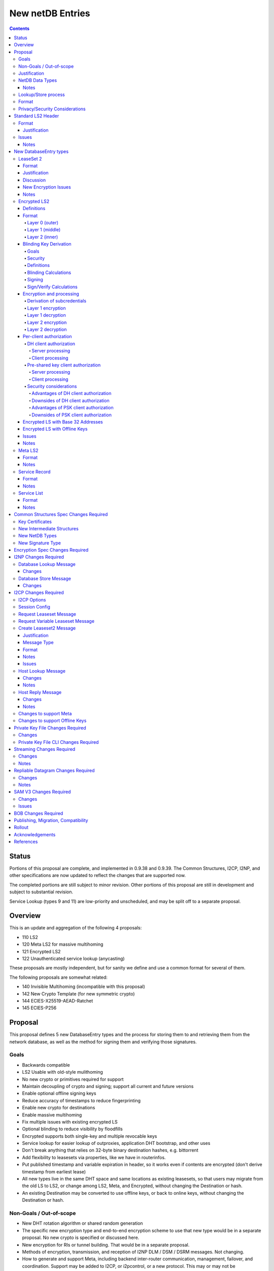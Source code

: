 =================
New netDB Entries
=================
.. meta::
    :author: zzz, str4d, orignal
    :created: 2016-01-16
    :thread: http://zzz.i2p/topics/2051
    :lastupdated: 2019-03-12
    :status: Open
    :supercedes: 110, 120, 121, 122

.. contents::


Status
======

Portions of this proposal are complete, and implemented in 0.9.38 and 0.9.39.
The Common Structures, I2CP, I2NP, and other specifications
are now updated to reflect the changes that are supported now.

The completed portions are still subject to minor revision.
Other portions of this proposal are still in development
and subject to substantial revision.

Service Lookup (types 9 and 11) are low-priority and
unscheduled, and may be split off to a separate proposal.


Overview
========

This is an update and aggregation of the following 4 proposals:

- 110 LS2
- 120 Meta LS2 for massive multihoming
- 121 Encrypted LS2
- 122 Unauthenticated service lookup (anycasting)

These proposals are mostly independent, but for sanity we define and use a
common format for several of them.

The following proposals are somewhat related:

- 140 Invisible Multihoming (incompatible with this proposal)
- 142 New Crypto Template (for new symmetric crypto)
- 144 ECIES-X25519-AEAD-Ratchet
- 145 ECIES-P256


Proposal
========

This proposal defines 5 new DatabaseEntry types and the process for
storing them to and retrieving them from the network database,
as well as the method for signing them and verifying those signatures.

Goals
-----

- Backwards compatible
- LS2 Usable with old-style mulithoming
- No new crypto or primitives required for support
- Maintain decoupling of crypto and signing; support all current and future versions
- Enable optional offline signing keys
- Reduce accuracy of timestamps to reduce fingerprinting
- Enable new crypto for destinations
- Enable massive multihoming
- Fix multiple issues with existing encrypted LS
- Optional blinding to reduce visibility by floodfills
- Encrypted supports both single-key and multiple revocable keys
- Service lookup for easier lookup of outproxies, application DHT bootstrap,
  and other uses
- Don't break anything that relies on 32-byte binary destination hashes, e.g. bittorrent
- Add flexibility to leasesets via properties, like we have in routerinfos.
- Put published timestamp and variable expiration in header, so it works even
  if contents are encrypted (don't derive timestamp from earliest lease)
- All new types live in the same DHT space and same locations as existing leasesets,
  so that users may migrate from the old LS to LS2,
  or change among LS2, Meta, and Encrypted,
  without changing the Destination or hash.
- An existing Destination may be converted to use offline keys,
  or back to online keys, without changing the Destination or hash.


Non-Goals / Out-of-scope
------------------------

- New DHT rotation algorithm or shared random generation
- The specific new encryption type and end-to-end encryption scheme
  to use that new type would be in a separate proposal.
  No new crypto is specified or discussed here.
- New encryption for RIs or tunnel building.
  That would be in a separate proposal.
- Methods of encryption, transmission, and reception of I2NP DLM / DSM / DSRM messages.
  Not changing.
- How to generate and support Meta, including backend inter-router communication, management, failover, and coordination.
  Support may be added to I2CP, or i2pcontrol, or a new protocol.
  This may or may not be standardized.
- How to actually implement and manage longer-expiring tunnels, or cancel existing tunnels.
  That's extremely difficult, and without it, you can't have a reasonable graceful shutdown.
- Threat model changes
- Offline storage format, or methods to store/retrieve/share the data.
- Implementation details are not discussed here and are left to each project.



Justification
-------------

LS2 adds fields for changing encryption type and for future protocol changes.

Encrypted LS2 fixes several security issues with the existing encrypted LS by
using asymmetric encryption of the entire set of leases.

Meta LS2 provides flexible, efficient, effective, and large-scale multihoming.

Service Record and Service List provide anycast services such as naming lookup
and DHT bootstrapping.


NetDB Data Types
----------------

The type numbers are used in the I2NP Database Lookup/Store Messages.

The end-to-end column refers to whether queries/responses are sent to a Destination in a Garlic Message.


Existing types:

==================================  ============= ============
            NetDB Data               Lookup Type   Store Type 
==================================  ============= ============
any                                       0           any     
LS                                        1            1      
RI                                        2            0      
exploratory                               3           DSRM    
==================================  ============= ============

New types:

==================================  ============= ============ ================== ==================
            NetDB Data               Lookup Type   Store Type   Std. LS2 Header?   Sent end-to-end?
==================================  ============= ============ ================== ==================
LS2                                       1            3             yes                 yes
Encrypted LS2                             1            5             no                  no
Meta LS2                                  1            7             yes                 no
Service Record                           n/a           9             yes                 no
Service List                              4           11             no                  no
==================================  ============= ============ ================== ==================



Notes
`````
- Lookup types are currently bits 3-2 in the Database Lookup Message.
  Any additional types would require use of bit 4.

- All store types are odd since upper bits in the Database Store Message
  type field are ignored by old routers.
  We would rather have the parse fail as an LS than as a compressed RI.

- Should type be explicit or implicit or neither in the data covered by the signature?



Lookup/Store process
--------------------

Types 3, 5, and 7 may be returned in response to a standard leaseset lookup (type 1).
Type 9 is never returned in response to a lookup.
Types 11 is returned in response to a new service lookup type (type 11).

Only type 3 may be sent in a client-to-client Garlic message.



Format
------

Types 3, 7, and 9 all have a common format::

  Standard LS2 Header
  - as defined below

  Type-Specific Part
  - as defined below in each part

  Standard LS2 Signature:
  - Length as implied by sig type of signing key

Type 5 (Encrypted) does not start with a Destination and has a
different format. See below.

Type 11 (Service List) is an aggregation of several Service Records and has a
different format. See below.


Privacy/Security Considerations
-------------------------------

TBD



Standard LS2 Header
===================

Types 3, 7, and 9 use the standard LS2 header, specified below:


Format
------
::

  Standard LS2 Header:
  - Type (1 byte)
    Not actually in header, but part of data covered by signature.
    Take from field in Database Store Message.
  - Destination (387+ bytes)
  - Published timestamp (4 bytes, big endian, seconds since epoch, rolls over in 2106)
  - Expires (2 bytes, big endian) (offset from published timestamp in seconds, 18.2 hours max)
  - Flags (2 bytes)
    Bit order: 15 14 ... 3 2 1 0
    Bit 0: If 0, no offline keys; if 1, offline keys
    Bit 1: If 0, a standard published leaseset.
           If 1, an unpublished leaseset. Should not be flooded, published, or
           sent in response to a query. If this leaseset expires, do not query the
           netdb for a new one.
    Bits 2-15: set to 0 for compatibility with future uses
  - If flag indicates offline keys, the offline signature section:
    Expires timestamp (4 bytes, big endian, seconds since epoch, rolls over in 2106)
    Transient sig type (2 bytes, big endian)
    Transient signing public key (length as implied by sig type)
    Signature of expires timestamp, transient sig type, and public key, by the destination public key,
    length as implied by destination public key sig type.
    This section can, and should, be generated offline.


Justification
`````````````

- Unpublished/published: For use when sending a database store end-to-end,
  the sending router may wish to indicate that this leaseset should not be
  sent to others. We currently use heuristics to maintain this state.

- Published: Replaces the complex logic required to determine the 'version' of the
  leaseset. Currently, the version is the expiration of the last-expiring lease,
  and a publishing router must increment that expiration by at least 1ms when
  publishing a leaseset that only removes an older lease.

- Expires: Allows for an expiration of a netdb entry to be earlier than that of
  its last-expiring leaseset. May not be useful for LS2, where leasesets
  are expected to remain with a 11-minute maximum expiration, but
  for other new types, it is necessary (see Meta LS and Service Record below).

- Offline keys are optional, to reduce initial/required implementation complexity.


Issues
------

- Could reduce timestamp accuracy even more (10 minutes?) but would have to add
  version number. This could break multihoming, unless we have order preserving encryption?
  Probably can't do without timestamps at all.

- Alternative: 3 byte timestamp (epoch / 10 minutes), 1-byte version, 2-byte expires

- Is type explicit or implicit in data / signature? "Domain" constants for signature?


Notes
`````

- Routers should not publish a LS more than once a second.
  If they do, they must artificially increment the published timestamp by 1
  over the previously published LS.

- Router implementations could cache the transient keys and signature to
  avoid verification every time. In particular, floodfills, and routers at
  both ends of long-lived connections, could benefit from this.

- Offline keys and signature are only appropriate for long-lived destinations,
  i.e. servers, not clients.



New DatabaseEntry types
=======================


LeaseSet 2
----------

Changes from existing LeaseSet:

- Add published timestamp, expires timestamp, flags, and properties
- Add encryption type
- Remove revocation key

Lookup with
    Standard LS flag (1)
Store with
    Standard LS2 type (3)
Store at
    Hash of destination
    This hash is then used to generate the daily "routing key", as in LS1
Typical expiration
    10 minutes, as in a regular LS.
Published by
    Destination

Format
``````
::

  Standard LS2 Header as specified above

  Standard LS2 Type-Specific Part
  - Properties (Mapping as specified in common structures spec, 2 zero bytes if none)
  - Number of key sections to follow (1 byte, max TBD)
  - Key sections:
    - Encryption type (2 bytes, big endian)
    - Encryption key length (2 bytes, big endian)
      This is explicit, so floodfills can parse LS2 with unknown encryption types.
    - Encryption key (number of bytes specified)
  - Number of lease2s (1 byte)
  - Lease2s (40 bytes each)
    These are leases, but with a 4-byte instead of an 8-byte expiration,
    seconds since the epoch (rolls over in 2106)

  Standard LS2 Signature:
  - Signature
    If flag indicates offline keys, this is signed by the transient pubkey, otherwise, by the destination pubkey
    Length as implied by sig type of signing key
    The signature is of everything above.




Justification
`````````````

- Properties: Future expansion and flexibility.
  Placed first in case necessary for parsing of the remaining data.

- Multiple encryption type/public key pairs are
  to ease transition to new encryption types. The other way to do it
  is to publish multiple leasesets, possibly using the same tunnels,
  as we do now for DSA and EdDSA destinations.
  Identification of the incoming encryption type on a tunnel
  may be done with the existing session tag mechanism,
  and/or trial decryption using each key. Lengths of the incoming
  messages may also provide a clue.

Discussion
``````````

This proposal continues to use the public key in the leaseset for the
end-to-end encryption key, and leaves the public key field in the
Destination unused, as it is now. The encryption type is not specified
in the Destination key certificate, it will remain 0.

A rejected alternative is to specify the encryption type in the Destination key certificate,
use the public key in the Destination, and not use the public key
in the leaseset. We do not plan to do this.

Benefits of LS2:

- Location of actual public key doesn't change.
- Encryption type, or public key, may change without changing the Destination.
- Removes unused revocation field
- Basic compatibility with other DatabaseEntry types in this proposal
- Allow multiple encryption types

Drawbacks of LS2:

- Location of public key and encryption type differs from RouterInfo
- Maintains unused public key in leaseset
- Requires implementation across the network; in the alternative, experimental
  encryption types may be used, if allowed by floodfills
  (but see related proposals 136 and 137 about support for experimental sig types).
  The alternative proposal could be easier to implement and test for experimental encryption types.


New Encryption Issues
`````````````````````
Some of this is out-of-scope for this proposal,
but putting notes here for now as we don't have
a separate encryption proposal yet.
See also the ECIES proposals 144 and 145.

- The encryption type represents the combination
  of curve, key length, and end-to-end scheme,
  including KDF and MAC, if any.

- We have included a key length field, so that the LS2 is
  parsable and verifiable by the floodfill even for unknown encryption types.

- The first new encryption type to be proposed will
  probably be ECIES/X25519. How it's used end-to-end
  (either a slightly modified version of ElGamal/AES+SessionTag
  or something completely new, e.g. ChaCha/Poly) will be specified
  in one or more separate proposals.
  See also the ECIES proposals 144 and 145.


Notes
`````
- 8-byte expiration in leases changed to 4 bytes.

- If we ever implement revocation, we can do it with an expires field of zero,
  or zero leases, or both. No need for a separate revocation key.

- Encryption keys are in order of server preference, most-preferred first.
  Default client behavior is to select the first key with
  a supported encryption type. Clients may use other selection algorithms
  based on encryption support, relative performance, and other factors.


Encrypted LS2
-------------

Goals:

- Add blinding
- Allow multiple sig types
- Don't require any new crypto primitives
- Optionally encrypt to each recipient, revokable
- Support encryption of Standard LS2 and Meta LS2 only

Encrypted LS2 is never sent in an end-to-end garlic message.
Use the standard LS2 as above.


Changes from existing encrypted LeaseSet:

- Encrypt the whole thing for security
- Securely encrypt, not with AES only.
- Encrypt to each recipient

Lookup with
    Standard LS flag (1)
Store with
    Encrypted LS2 type (5)
Store at
    Hash of blinded sig type and blinded public key
    Two byte sig type (big endian, e.g. 0x000b) || blinded public key
    This hash is then used to generate the daily "routing key", as in LS1
Typical expiration
    10 minutes, as in a regular LS, or hours, as in a meta LS.
Published by
    Destination


Definitions
```````````
We define the following functions corresponding to the cryptographic building blocks used
for encrypted LS2:

CSRNG(n)
    n-byte output from a cryptographically-secure random number generator.

    In addition to the requirement of CSRNG being cryptographically-secure (and thus
    suitable for generating key material), it MUST be safe
    for some n-byte output to be used for key material when the byte sequences immediately
    preceding and following it are exposed on the network (such as in a salt, or encrypted
    padding). Implementations that rely on a potentially-untrustworthy source should hash
    any output that is to be exposed on the network [PRNG-REFS]_.

H(p, d)
    SHA-256 hash function that takes a personalization string p and data d, and
    produces an output of length 32 bytes.

    Use SHA-256 as follows::

        H(p, d) := SHA-256(p || d)

STREAM
    The ChaCha20 stream cipher as specified in [RFC-7539-S2.4]_, with the initial counter
    set to 1. S_KEY_LEN = 32 and S_IV_LEN = 12.

    ENCRYPT(k, iv, plaintext)
        Encrypts plaintext using the cipher key k, and nonce iv which MUST be unique for
        the key k. Returns a ciphertext that is the same size as the plaintext.

        The entire ciphertext must be indistinguishable from random if the key is secret.

    DECRYPT(k, iv, ciphertext)
        Decrypts ciphertext using the cipher key k, and nonce iv. Returns the plaintext.


SIG
    The RedDSA signature scheme (corresponding to SigType 11) with key blinding.
    It has the following functions:

    DERIVE_PUBLIC(privkey)
        Returns the public key corresponding to the given private key.

    SIGN(privkey, m)
        Returns a signature by the private key privkey over the given message m.

    VERIFY(pubkey, m, sig)
        Verifies the signature sig against the public key pubkey and message m. Returns
        true if the signature is valid, false otherwise.

    It must also support the following key blinding operations:

    GENERATE_ALPHA(data, secret)
        Generate alpha for those who know the data and an optional secret.
        The result must be identically distributed as the private keys.

    BLIND_PRIVKEY(privkey, alpha)
        Blinds a private key, using a secret alpha.

    BLIND_PUBKEY(pubkey, alpha)
        Blinds a public key, using a secret alpha.
        For a given keypair (privkey, pubkey) the following relationship holds::

            BLIND_PUBKEY(pubkey, alpha) ==
            DERIVE_PUBLIC(BLIND_PRIVKEY(privkey, alpha))

DH
    X25519 public key agreement system. Private keys of 32 bytes, public keys of 32
    bytes, produces outputs of 32 bytes. It has the following
    functions:

    GENERATE_PRIVATE()
        Generates a new private key.

    DERIVE_PUBLIC(privkey)
        Returns the public key corresponding to the given private key.

    DH(privkey, pubkey)
        Generates a shared secret from the given private and public keys.

HKDF(salt, ikm, info, n)
    A cryptographic key derivation function which takes some input key material ikm (which
    should have good entropy but is not required to be a uniformly random string), a salt
    of length 32 bytes, and a context-specific 'info' value, and produces an output
    of n bytes suitable for use as key material.

    Use HKDF as specified in [RFC-5869]_, using the HMAC hash function SHA-256
    as specified in [RFC-2104]_. This means that SALT_LEN is 32 bytes max.


Format
``````
The encrypted LS2 format consists of three nested layers:

- An outer layer containing the necessary plaintext information for storage and retrieval.
- A middle layer that handles client authentication.
- An inner layer that contains the actual LS2 data.

The overall format looks like::

    Layer 0 data + Enc(layer 1 data + Enc(layer 2 data)) + Signature

Note that encrypted LS2 is blinded. The Destination is not in the header.
DHT storage location is SHA-256(sig type || blinded public key), and rotated daily.

Does NOT use the standard LS2 header specified above.

Layer 0 (outer)
~~~~~~~~~~~~~~~
Type
    1 byte

    Not actually in header, but part of data covered by signature.
    Take from field in Database Store Message.

Blinded Public Key Sig Type
    2 bytes, big endian
    This will always be type 11, identifying a Red25519 blinded key.

Blinded Public Key
    Length as implied by sig type

Published timestamp
    4 bytes, big endian

    Seconds since epoch, rolls over in 2106

Expires
    2 bytes, big endian

    Offset from published timestamp in seconds, 18.2 hours max

Flags
    2 bytes

    Bit order: 15 14 ... 3 2 1 0

    Bit 0: If 0, no offline keys; if 1, offline keys

    Other bits: set to 0 for compatibility with future uses

Transient key data
    Present if flag indicates offline keys

    Expires timestamp
        4 bytes, big endian

        Seconds since epoch, rolls over in 2106

    Transient sig type
        2 bytes, big endian

    Transient signing public key
        Length as implied by sig type

    Signature
        Length as implied by blinded public key sig type

        Over expires timestamp, transient sig type, and transient public key.

        Verified with the blinded public key.

lenOuterCiphertext
    2 bytes, big endian

outerCiphertext
    lenOuterCiphertext bytes

    Encrypted layer 1 data. See below for key derivation and encryption algorithms.

Signature
    Length as implied by sig type of the signing key used

    The signature is of everything above.

    If the flag indicates offline keys, the signature is verified with the transient
    public key. Otherwise, the signature is verified with the blinded public key.


Layer 1 (middle)
~~~~~~~~~~~~~~~~
Flags
    1 byte
    
    Bit order: 76543210

    Bit 0: 0 for everybody, 1 for per-client, auth section to follow

    Bits 3-1: Authentication scheme, only if bit 1 is set to 1 for per-client, otherwise 0
              0: DH client authentication (or no per-client authentication)
              1: PSK client authentication

    Bits 7-4: Unused, set to 0 for future compatibility

DH client auth data
    Present if flag bit 0 is set to 1 and flag bits 3-1 are set to 0.

    ephemeralPublicKey
        32 bytes

    clients
        2 bytes, big endian

        Number of authClient entries to follow, 40 bytes each

    authClient
        Authorization data for a single client.
        See below for the per-client authorization algorithm.

        clientID_i
            8 bytes

        clientCookie_i
            32 bytes

PSK client auth data
    Present if flag bit 0 is set to 1 and flag bits 3-1 are set to 0.

    authSalt
        32 bytes

    clients
        2 bytes, big endian

        Number of authClient entries to follow, 40 bytes each

    authClient
        Authorization data for a single client.
        See below for the per-client authorization algorithm.

        clientID_i
            8 bytes

        clientCookie_i
            32 bytes


innerCiphertext
    Length implied by lenOuterCiphertext (whatever data remains)

    Encrypted layer 2 data. See below for key derivation and encryption algorithms.


Layer 2 (inner)
~~~~~~~~~~~~~~~
Type
    1 byte

    Either 3 (LS2) or 7 (Meta LS2)

Data
    LeaseSet2 data for the given type.

    Includes the header and signature.


Blinding Key Derivation
```````````````````````

We use the following scheme for key blinding,
based on Ed25519 and ZCash RedDSA [ZCASH]_.
The Re25519 signatures are over the Ed25519 curve, using SHA-512 for the hash.

We do not use Tor's rend-spec-v3.txt appendix A.2 [TOR-REND-SPEC-V3]_,
which has similar design goals, because its blinded public keys
may be off the prime-order subgroup, with unknown security implications.


Goals
~~~~~

- Signing public key in unblinded destination must be
  Ed25519 (sig type 7) or Red25519 (sig type 11);
  no other sig types are supported
- If the signing public key is offline, the transient signing public key must also be Ed25519
- Blinding is computationally simple
- Use existing cryptographic primitives
- Blinded public keys cannot be unblinded
- Blinded public keys must be on the Ed25519 curve and prime-order subgroup
- Must know the destination's signing public key
  (full destination not required) to derive the blinded public key
- Optionally provide for an additional secret required to derive the blinded public key


Security
~~~~~~~~

The security of a blinding scheme requires that the
distribution of alpha is the same as the unblinded private keys.
However, when we blind an Ed25519 private key (sig type 7)
to a Red25519 private key (sig type 11), the distribution is different.
To meet the requirements of zcash section 4.1.6.1 [ZCASH]_,
Red25519 (sig type 11) should be used for the unblinded keys as well, so that
"the combination of a re-randomized public key and signature(s)
under that key do not reveal the key from which it was re-randomized."
We allow type 7 for existing destinations, but recommend
type 11 for new destinations that will be encrypted.



Definitions
~~~~~~~~~~~

B
    The Ed25519 base point (generator) 2^255 - 19 as in [ED25519-REFS]_

l
    The Ed25519 order 2^252 + 27742317777372353535851937790883648493
    as in [ED25519-REFS]_

DERIVE_PUBLIC(a)
    Convert a private key to public, as in Ed25519 (mulitply by G)

alpha
    A 32-byte random number known to those who know the destination.

GENERATE_ALPHA(destination, date, secret)
    Generate alpha for the current date, for those who know the destination and the secret.
    The result must be identically distributed as Ed25519 private keys.

a
    The unblinded 32-byte EdDSA or RedDSA signing private key used to sign the destination

A
    The unblinded 32-byte EdDSA or RedDSA signing public key in the destination,
    = DERIVE_PUBLIC(a), as in Ed25519

a'
    The blinded 32-byte EdDSA signing private key used to sign the encrypted leaseset
    This is a valid EdDSA private key.

A'
    The blinded 32-byte EdDSA signing public key in the Destination,
    may be generated with DERIVE_PUBLIC(a'), or from A and alpha.
    This is a valid EdDSA public key, on the curve and on the prime-order subgroup.

LEOS2IP(x)
    Flip the order of the input bytes to little-endian

H*(x)
    32 bytes = (LEOS2IP(SHA512(x))) mod B, same as in Ed25519 hash-and-reduce


Blinding Calculations
~~~~~~~~~~~~~~~~~~~~~

A new secret alpha and blinded keys must be generated each day (UTC).
The secret alpha and the blinded keys are calculated as follows.

GENERATE_ALPHA(destination, date, secret), for all parties:

.. raw:: html

  {% highlight lang='text' %}
// GENERATE_ALPHA(destination, date, secret)

  // secret is optional, else zero-length
  A = destination's signing public key
  stA = signature type of A, 2 bytes big endian (0x0007 or 0x000b)
  stA' = signature type of blinded public key A', 2 bytes big endian (0x000b)
  keydata = A || stA || stA'
  datestring = 8 bytes ASCII YYYYMMDD from the current date UTC
  secret = UTF-8 encoded string
  seed = HKDF(H("I2PGenerateAlpha", keydata), datestring || secret, "i2pblinding1", 64)
  // treat seed as a 64 byte little-endian value
  alpha = seed mod l
{% endhighlight %}

BLIND_PRIVKEY(), for the owner publishing the leaseset:

.. raw:: html

  {% highlight lang='text' %}
// BLIND_PRIVKEY()

  alpha = GENERATE_ALPHA(destination, date, secret)
  a = destination's signing private key
  // Addition using scalar arithmentic
  blinded signing private key = a' = BLIND_PRIVKEY(a, alpha) = (a + alpha) mod l
  blinded signing public key = A' = DERIVE_PUBLIC(a')
{% endhighlight %}

BLIND_PUBKEY(), for the clients retrieving the leaseset:

.. raw:: html

  {% highlight lang='text' %}
// BLIND_PUBKEY()

  alpha = GENERATE_ALPHA(destination, date, secret)
  A = destination's signing public key
  // Addition using group elements (points on the curve)
  blinded public key = A' = BLIND_PUBKEY(A, alpha) = A + DERIVE_PUBLIC(alpha)
{% endhighlight %}

Both methods of calculating A' yield the same result, as required.



Signing
~~~~~~~

The unblinded leaseset is signed by the unblinded Ed25519 or Red25519 signing private key
and verified with the unblinded Ed25519 or Red25519 signing public key (sig types 7 or 11) as usual.

If the signing public key is offline,
the unblinded leaseset is signed by the unblinded transient Ed25519 or Red25519 signing private key
and verified with the unblinded Ed25519 or Red25519 transient signing public key (sig types 7 or 11) as usual.
See below for additional notes on offline keys for encrytped leasesets.

For signing of the encrypted leaseset, we use Red25519, based on RedDSA [ZCASH]_
to sign and verify with blinded keys.
The Red25519 signatures are over the Ed25519 curve, using SHA-512 for the hash.

Red25519 is identical to standard Ed25519 except as specified below.


Sign/Verify Calculations
~~~~~~~~~~~~~~~~~~~~~~~~

The outer portion of the encrypted leaseset uses Red25519 keys and signatures.

Red25519 is almost identical to Ed25519. There are two differences:

Red25519 private keys are generated from random numbers and then must be reduced mod l, where l is defined above.
Ed25519 private keys are generated from random numbers and then "clamped" using
bitwise masking to bytes 0 and 31. This is not done for Red25519.
The functions GENERATE_ALPHA() and BLIND_PRIVKEY() defined above generate proper
Red25519 private keys using mod l.

In Red25519, the calculation of r for signing uses additional random data,
and uses the public key value rather than the hash of the private key.
Because of the random data, every Red25519 signature is different, even
when signing the same data with the same key.

Signing:

.. raw:: html

  {% highlight lang='text' %}
T = 80 random bytes
  r = H*(T || publickey || message)
  // rest is the same as in Ed25519
{% endhighlight %}

Verification:

.. raw:: html

  {% highlight lang='text' %}
// same as in Ed25519
{% endhighlight %}



Encryption and processing
`````````````````````````
Derivation of subcredentials
~~~~~~~~~~~~~~~~~~~~~~~~~~~~
As part of the blinding process, we need to ensure that an encrypted LS2 can only be
decrypted by someone who knows the corresponding Destination's signing public key.
The full Destination is not required.
To achieve this, we derive a credential from the signing public key:

.. raw:: html

  {% highlight lang='text' %}
A = destination's signing public key
  stA = signature type of A, 2 bytes big endian (0x0007 or 0x000b)
  stA' = signature type of A', 2 bytes big endian (0x000b)
  keydata = A || stA || stA'
  credential = H("credential", keydata)
{% endhighlight %}

The personalization string ensures that the credential does not collide with any hash used
as a DHT lookup key, such as the plain Destination hash.

For a given blinded key, we can then derive a subcredential:

.. raw:: html

  {% highlight lang='text' %}
subcredential = H("subcredential", credential || blindedPublicKey)
{% endhighlight %}

The subcredential is included in the key derivation processes below, which binds those
keys to knowledge of the Destination's signing public key.

Layer 1 encryption
~~~~~~~~~~~~~~~~~~
First, the input to the key derivation process is prepared:

.. raw:: html

  {% highlight lang='text' %}
outerInput = subcredential || publishedTimestamp
{% endhighlight %}

Next, a random salt is generated:

.. raw:: html

  {% highlight lang='text' %}
outerSalt = CSRNG(32)
{% endhighlight %}

Then the key used to encrypt layer 1 is derived:

.. raw:: html

  {% highlight lang='text' %}
keys = HKDF(outerSalt, outerInput, "ELS2_L1K", 44)
  outerKey = keys[0:31]
  outerIV = keys[32:43]
{% endhighlight %}

Finally, the layer 1 plaintext is encrypted and serialized:

.. raw:: html

  {% highlight lang='text' %}
outerCiphertext = outerSalt || ENCRYPT(outerKey, outerIV, outerPlaintext)
{% endhighlight %}

Layer 1 decryption
~~~~~~~~~~~~~~~~~~
The salt is parsed from the layer 1 ciphertext:

.. raw:: html

  {% highlight lang='text' %}
outerSalt = outerCiphertext[0:31]
{% endhighlight %}

Then the key used to encrypt layer 1 is derived:

.. raw:: html

  {% highlight lang='text' %}
outerInput = subcredential || publishedTimestamp
  keys = HKDF(outerSalt, outerInput, "ELS2_L1K", 44)
  outerKey = keys[0:31]
  outerIV = keys[32:43]
{% endhighlight %}

Finally, the layer 1 ciphertext is decrypted:

.. raw:: html

  {% highlight lang='text' %}
outerPlaintext = DECRYPT(outerKey, outerIV, outerCiphertext[32:end])
{% endhighlight %}

Layer 2 encryption
~~~~~~~~~~~~~~~~~~
When client authorization is enabled, ``authCookie`` is calculated as described below.
When client authorization is disabled, ``authCookie`` is the zero-length byte array.

Encryption proceeds in a similar fashion to layer 1:

.. raw:: html

  {% highlight lang='text' %}
innerInput = authCookie || subcredential || publishedTimestamp
  innerSalt = CSRNG(32)
  keys = HKDF(innerSalt, innerInput, "ELS2_L2K", 44)
  innerKey = keys[0:31]
  innerIV = keys[32:43]
  innerCiphertext = innerSalt || ENCRYPT(innerKey, innerIV, innerPlaintext)
{% endhighlight %}

Layer 2 decryption
~~~~~~~~~~~~~~~~~~
When client authorization is enabled, ``authCookie`` is calculated as described below.
When client authorization is disabled, ``authCookie`` is the zero-length byte array.

Decryption proceeds in a similar fashion to layer 1:

.. raw:: html

  {% highlight lang='text' %}
innerInput = authCookie || subcredential || publishedTimestamp
  innerSalt = innerCiphertext[0:31]
  keys = HKDF(innerSalt, innerInput, "ELS2_L2K", 44)
  innerKey = keys[0:31]
  innerIV = keys[32:43]
  innerPlaintext = DECRYPT(innerKey, innerIV, innerCiphertext[32:end])
{% endhighlight %}


Per-client authorization
````````````````````````
When client authorization is enabled for a Destination, the server maintains a list of
clients they are authorizing to decrypt the encrypted LS2 data. The data stored per-client
depends on the authorization mechanism, and includes some form of key material that each
client generates and sends to the server via a secure out-of-band mechanism.

There are two alternatives for implementing per-client authorization:

DH client authorization
~~~~~~~~~~~~~~~~~~~~~~~
Each client generates a DH keypair ``[csk_i, cpk_i]``, and sends the public key ``cpk_i``
to the server.

Server processing
^^^^^^^^^^^^^^^^^
The server generates a new ``authCookie`` and an ephemeral DH keypair:

.. raw:: html

  {% highlight lang='text' %}
authCookie = CSRNG(32)
  esk = GENERATE_PRIVATE()
  epk = DERIVE_PUBLIC(esk)
{% endhighlight %}

Then for each authorized client, the server encrypts ``authCookie`` to its public key:

.. raw:: html

  {% highlight lang='text' %}
sharedSecret = DH(esk, cpk_i)
  authInput = sharedSecret || cpk_i || subcredential || publishedTimestamp
  okm = HKDF(epk, authInput, "ELS2_XCA", 52)
  clientKey_i = okm[0:31]
  clientIV_i = okm[32:43]
  clientID_i = okm[44:51]
  clientCookie_i = ENCRYPT(clientKey_i, clientIV_i, authCookie)
{% endhighlight %}

The server places each ``[clientID_i, clientCookie_i]`` tuple into layer 1 of the
encrypted LS2, along with ``epk``.

Client processing
^^^^^^^^^^^^^^^^^
The client uses its private key to derive its expected client identifier ``clientID_i``,
encryption key ``clientKey_i``, and encryption IV ``clientIV_i``:

.. raw:: html

  {% highlight lang='text' %}
sharedSecret = DH(csk_i, epk)
  authInput = sharedSecret || cpk_i || subcredential || publishedTimestamp
  okm = HKDF(epk, authInput, "ELS2_XCA", 52)
  clientKey_i = okm[0:31]
  clientIV_i = okm[32:43]
  clientID_i = okm[44:51]
{% endhighlight %}

Then the client searches the layer 1 authorization data for an entry that contains
``clientID_i``. If a matching entry exists, the client decrypts it to obtain
``authCookie``:

.. raw:: html

  {% highlight lang='text' %}
authCookie = DECRYPT(clientKey_i, clientIV_i, clientCookie_i)
{% endhighlight %}

Pre-shared key client authorization
~~~~~~~~~~~~~~~~~~~~~~~~~~~~~~~~~~~
Each client generates a secret 32-byte key ``psk_i``, and sends it to the server.

Server processing
^^^^^^^^^^^^^^^^^
The server generates a new ``authCookie`` and salt:

.. raw:: html

  {% highlight lang='text' %}
authCookie = CSRNG(32)
  authSalt = CSRNG(32)
{% endhighlight %}

Then for each authorized client, the server encrypts ``authCookie`` to its pre-shared key:

.. raw:: html

  {% highlight lang='text' %}
authInput = psk_i || subcredential || publishedTimestamp
  okm = HKDF(authSalt, authInput, "ELS2PSKA", 52)
  clientKey_i = okm[0:31]
  clientIV_i = okm[32:43]
  clientID_i = okm[44:51]
  clientCookie_i = ENCRYPT(clientKey_i, clientIV_i, authCookie)
{% endhighlight %}

The server places each ``[clientID_i, clientCookie_i]`` tuple into layer 1 of the
encrypted LS2, along with ``authSalt``.

Client processing
^^^^^^^^^^^^^^^^^
The client uses its pre-shared key to derive its expected client identifier ``clientID_i``,
encryption key ``clientKey_i``, and encryption IV ``clientIV_i``:

.. raw:: html

  {% highlight lang='text' %}
authInput = psk_i || subcredential || publishedTimestamp
  okm = HKDF(authSalt, authInput, "ELS2PSKA", 52)
  clientKey_i = okm[0:31]
  clientIV_i = okm[32:43]
  clientID_i = okm[44:51]
{% endhighlight %}

Then the client searches the layer 1 authorization data for an entry that contains
``clientID_i``. If a matching entry exists, the client decrypts it to obtain
``authCookie``:

.. raw:: html

  {% highlight lang='text' %}
authCookie = DECRYPT(clientKey_i, clientIV_i, clientCookie_i)
{% endhighlight %}

Security considerations
~~~~~~~~~~~~~~~~~~~~~~~
Both of the client authorization mechanisms above provide privacy for client membership.
An entity that only knows the Destination can see how many clients are subscribed at any
time, but cannot track which clients are being added or revoked.

Servers SHOULD randomize the order of clients each time they generate an encrypted LS2, to
prevent clients learning their position in the list and inferring when other clients have
been added or revoked.

A server MAY choose to hide the number of clients that are subscribed by inserting random
entries into the list of authorization data.

Advantages of DH client authorization
^^^^^^^^^^^^^^^^^^^^^^^^^^^^^^^^^^^^^
- Security of the scheme is not solely dependent on the out-of-band exchange of client key
  material. The client's private key never needs to leave their device, and so an
  adversary that is able to intercept the out-of-band exchange, but cannot break the DH
  algorithm, cannot decrypt the encrypted LS2, or determine how long the client is given
  access.

Downsides of DH client authorization
^^^^^^^^^^^^^^^^^^^^^^^^^^^^^^^^^^^^
- Requires N + 1 DH operations on the server side for N clients.
- Requires one DH operation on the client side.

Advantages of PSK client authorization
^^^^^^^^^^^^^^^^^^^^^^^^^^^^^^^^^^^^^^
- Requires no DH operations.

Downsides of PSK client authorization
^^^^^^^^^^^^^^^^^^^^^^^^^^^^^^^^^^^^^
- Security of the scheme is critically dependent on the out-of-band exchange of client key
  material. An adversary that intercepts the exchange for a particular client can decrypt
  any subsequent encrypted LS2 for which that client is authorized, as well as determine
  when the client's access is revoked.


Encrypted LS with Base 32 Addresses
```````````````````````````````````

You can't use a traditional base 32 address for an encrypted LS2,
as it contains only the hash of the destination. It does not provide the non-blinded public key.
Therefore, a base 32 address alone is insufficient.
The client needs either the full destination (which contains the public key),
or the public key by itself.
If the client has the full destination in an address book, and the address book
supports reverse lookup by hash, then the public key may be retrieved.

So we need a new format that puts the public key instead of the hash into
a base32 address. This format must also contain the signature type of the
public key, and the signature type of the blinding scheme.
The total requirements are 32 + 2 + 2 = 36 bytes, requiring 58 characters in base 32.

.. raw:: html

  {% highlight lang='text' %}
data = 32 byte pubkey || 2 byte unblinded sigtype || 2 byte blinded sigtype
  address = Base32Encode(data) || ".b32.i2p"
{% endhighlight %}

We use the same ".b32.i2p" suffix as for traditional base 32 addresses.
Addresses for encrypted leasesets are identified by the 58 encoded characters
(36 decoded bytes), compared to 52 characters (32 bytes) for traditional base 32 addresses.
The five unused bits at the end of b32 must be 0.

You can't use an encrypted LS2 for bittorrent, because of compact announce replies which are 32 bytes.
The 32 bytes contain only the hash. There is no room for an indication that the
leaseset is encrypted, or the signature types.



Encrypted LS with Offline Keys
``````````````````````````````
For encrypted leasesets with offline keys, the blinded private keys must also be generated offline,
one for each day.

As the optional offline signature block is in the cleartext part of the encryted leaseset,
anybody scraping the floodfills could use this to track the leaseset (but not decrypt it)
over several days.
To prevent this, the owner of the keys should generate new transient keys
for each day as well.
Both the transient and blinded keys can be generated in advance, and delivered to the router
in a batch.

There is no file format defined in this proposal for packaging multiple transient and
blinded keys and providing them to the client or router.
There is no I2CP protocol enhancement defined in this proposal to support
encrypted leasesets with offline keys.


Issues
``````

- If we care about speed, we could use keyed-BLAKE2b instead. It has an output
  size large enough to accommodate the largest n we require (or we can call it once per
  desired key with a counter argument). BLAKE2b is much faster than SHA-256, and
  keyed-BLAKE2b would reduce the total number of hash function calls.
  [UNSCIENTIFIC-KDF-SPEEDS]_


Notes
`````

- A service using encrypted leasesets would publish the encrypted version to the
  floodfills. However, for efficiency, it would send unencrypted leasesets to
  clients in the wrapped garlic message, once authenticated (via whitelist, for
  example).

- Floodfills may limit the max size to a reasonable value to prevent abuse.

- After decryption, several checks should be made, including that
  the inner timestamp and expiration match those at the top level.

- ChaCha20 was selected over AES. While the speeds are similar if AES
  hardware support is available, ChaCha20 is 2.5-3x faster when
  AES hardware support is not available, such as on lower-end ARM devices.


Meta LS2
--------

This is used to replace multihoming. Like any leaseset, this is signed by the
creator. This is an authenticated list of destination hashes.

The Meta LS2 is the top of, and possibly intermediate nodes of,
a tree structure.
It contains a number of entries, each pointing to a LS, LS2, or another Meta LS2
to support massive multihoming.
A Meta LS2 may contain a mix of LS, LS2, and Meta LS2 entries.
The leaves of the tree are always a LS or LS2.
The tree is a DAG; loops are prohibited; clients doing lookups must detect and
refuse to follow loops.

A Meta LS2 may have a much longer expiration than a standard LS or LS2.
The top level may have an expiration several hours after the publication date.
Maximum expiration time will be enforced by floodfills and clients, and is TBD.

The use case for Meta LS2 is massive multihoming, but with no more
protection for correlation of routers to leasesets (at router restart time) than
is provided now with LS or LS2.
This is equivalent to the "facebook" use case, which probably doesn't need
correlation protection. This use case probably needs offline keys,
which are provided in the standard header at each node of the tree.

The back-end protocol for coordination between the leaf routers, intermediate and master Meta LS signers
is not specified here. The requirements are extremely simple - just verify that the peer is up,
and publish a new LS every few hours. The only complexity is for picking new
publishers for the top-level or intermediate-level Meta LSes on failure.

Mix-and-match leasesets where leases from multiple routers are combined, signed, and published
in a single leaseset is documented in proposal 140, "invisible multihoming".
This proposal is untenable as written, because streaming connections would not be
"sticky" to a single router, see http://zzz.i2p/topics/2335 .

The back-end protocol, and interaction with router and client internals, would be
quite complex for invisible multihoming.

To avoid overloading the floodfill for the top-level Meta LS, the expiration should
be several hours at least. Clients must cache the top-level Meta LS, and persist
it across restarts if unexpired.

We need to define some algorithm for clients to traverse the tree, including fallbacks,
so that the usage is dispersed. Some function of hash distance, cost, and randomness.
If a node has both LS or LS2 and Meta LS, we need to know when it's allowed
to use those leasesets, and when to keep traversing the tree.




Lookup with
    Standard LS flag (1)
Store with
    Meta LS2 type (7)
Store at
    Hash of destination
    This hash is then used to generate the daily "routing key", as in LS1
Typical expiration
    Hours. Max 18.2 hours (65535 seconds)
Published by
    "master" Destination or coordinator, or intermediate coordinators

Format
``````
::

  Standard LS2 Header as specified above

  Meta LS2 Type-Specific Part
  - Properties (Mapping as specified in common structures spec, 2 zero bytes if none)
  - Number of entries (1 byte) Maximum TBD
  - Entries. Each entry contains: (40 bytes)
    - Hash (32 bytes)
    - Flags (3 bytes)
      TBD. Set all to zero for compatibility with future uses.
      TODO: Use a few bits to (optionally) indicate the type of the LS it is referencing.
      All zeros means don't know.
    - Cost (priority) (1 byte)
    - Expires (4 bytes) (4 bytes, big endian, seconds since epoch, rolls over in 2106)
  - Number of revocations (1 byte) Maximum TBD
  - Revocations: Each revocation contains: (32 bytes)
    - Hash (32 bytes)

  Standard LS2 Signature:
  - Signature (40+ bytes)
    The signature is of everything above.

Flags and properties: for future use


Notes
`````
- A distributed service using this would have one or more "masters" with the
  private key of the service destination. They would (out of band) determine the
  current list of active destinations and would publish the Meta LS2. For
  redundancy, multiple masters could multihome (i.e. concurrently publish) the
  Meta LS2.

- A distributed service could start with a single destination or use old-style
  multihoming, then transition to a Meta LS2. A standard LS lookup could return
  any one of a LS, LS2, or Meta LS2.

- When a service uses a Meta LS2, it has no tunnels (leases).


Service Record
--------------

This is an individual record saying that a destination is participating in a
service. It is sent from the participant to the floodfill. It is not ever sent
individually by a floodfill, but only as a part of a Service List. The Service
Record is also used to revoke participation in a service, by setting the
expiration to zero.

This is not a LS2 but it uses the standard LS2 header and signature format.

Lookup with
    n/a, see Service List
Store with
    Service Record type (9)
Store at
    Hash of service name
    This hash is then used to generate the daily "routing key", as in LS1
Typical expiration
    Hours. Max 18.2 hours (65535 seconds)
Published by
    Destination

Format
``````
::

  Standard LS2 Header as specified above

  Service Record Type-Specific Part
  - Port (2 bytes, big endian) (0 if unspecified)
  - Hash of service name (32 bytes)

  Standard LS2 Signature:
  - Signature (40+ bytes)
    The signature is of everything above.


Notes
`````
- If expires is all zeros, the floodfill should revoke the record and no longer
  include it in the service list.

- Storage: The floodfill may strictly throttle storage of these records and
  limit the number of records stored per hash and their expiration. A whilelist
  of hashes may also be used.

- Any other netdb type at the same hash has priority, so a service record can never
  overwrite a LS/RI, but a LS/RI will overwrite all service records at that hash.



Service List
------------

This is nothing like a LS2 and uses a different format.

The service list is created and signed by the floodfill. It is unauthenticated
in that anybody can join a service by publishing a Service Record to a
floodfill.

A Service List contains Short Service Records, not full Service Records. These
contain signatures but only hashes, not full destinations, so they cannot be
verified without the full destination.

The security, if any, and desirability of service lists is TBD.
Floodfills could limit publication, and lookups, to a whitelist of services,
but that whitelist may vary based on implementation, or operator preference.
It may not be possible to achieve consensus on a common, base whitelist
across implementations.

If the service name is included in the service record above,
then floodfill operators may object; if only the hash is included,
there's no verification, and a service record could "get in" ahead of
any other netdb type and get stored in the floodfill.

Lookup with
    Service List lookup type (11)
Store with
    Service List type (11)
Store at
    Hash of service name
    This hash is then used to generate the daily "routing key", as in LS1
Typical expiration
    Hours, not specified in the list itself, up to local policy
Published by
    Nobody, never sent to floodfill, never flooded.

Format
``````
Does NOT use the standard LS2 header specified above.

::

  - Type (1 byte)
    Not actually in header, but part of data covered by signature.
    Take from field in Database Store Message.
  - Hash of the service name (implicit, in the Database Store message)
  - Hash of the Creator (floodfill) (32 bytes)
  - Published timestamp (8 bytes, big endian)

  - Number of Short Service Records (1 byte)
  - List of Short Service Records:
    Each Short Service Record contains (90+ bytes)
    - Dest hash (32 bytes)
    - Published timestamp (8 bytes, big endian)
    - Expires (4 bytes, big endian) (offset from published in ms)
    - Flags (2 bytes)
    - Port (2 bytes, big endian)
    - Sig length (2 bytes, big endian)
    - Signature of dest (40+ bytes)

  - Number of Revocation Records (1 byte)
  - List of Revocation Records:
    Each Revocation Record contains (86+ bytes)
    - Dest hash (32 bytes)
    - Published timestamp (8 bytes, big endian)
    - Flags (2 bytes)
    - Port (2 bytes, big endian)
    - Sig length (2 bytes, big endian)
    - Signature of dest (40+ bytes)

  - Signature of floodfill (40+ bytes)
    The signature is of everything above.

To verify signature of the Service List:

- prepend the hash of the service name
- remove the hash of the creator
- Check signature of the modified contents

To verify signature of each Short Service Record:

- Fetch destination
- Check signature of (published timestamp + expires + flags + port + Hash of
  service name)

To verify signature of each Revocation Record:

- Fetch destination
- Check signature of (published timestamp + 4 zero bytes + flags + port + Hash
  of service name)

Notes
`````
- We use signature length instead of sig type so we can support unknown signature
  types.

- There is no expiration of a service list, recipients may make their own
  decision based on policy or the expiration of the individual records.

- Service Lists are not flooded, only individual Service Records are. Each
  floodfill creates, signs, and caches a Service List. The floodfill uses its
  own policy for cache time and the maximum number of service and revocation
  records.



Common Structures Spec Changes Required
=======================================


Key Certificates
----------------

Out of scope for this proposal.
Add to the ECIES proposals 144 and 145.


New Intermediate Structures
---------------------------

Add new structures for Lease2, MetaLease, LeaseSet2Header, and OfflineSignature.
Effective as of release 0.9.38.


New NetDB Types
---------------

Add structures for each new leaseset type, incorporated from above.
For LeaseSet2, EncryptedLeaseSet, and MetaLeaseSet,
effective as of release 0.9.38.
For Service Record and Service List,
preliminary and unscheduled.


New Signature Type
------------------

Add RedDSA_SHA512_Ed25519 Type 11.
Public key is 32 bytes; private key is 32 bytes; hash is 64 bytes; signature is 64 bytes.



Encryption Spec Changes Required
================================

Out of scope for this proposal.
See proposals 144 and 145.



I2NP Changes Required
=====================

Add note: LS2 can only be published to floodfills with a minimum version.


Database Lookup Message
-----------------------

Add the service list lookup type.

Changes
```````
::

  Flags byte: Lookup type field, currently bits 3-2, expands to bits 4-2.
  Lookup type 0x04 is defined as the service list lookup.

  Add note: Service list loookup may only be sent to floodfills with a minimum version.
  Minimum version is 0.9.38.


Database Store Message
----------------------

Add all the new store types.

Changes
```````
::

  Type byte: Type field, currently bit 0, expands to bits 3-0.
  Type 3 is defined as a LS2 store.
  Type 5 is defined as a encrypted LS2 store.
  Type 7 is defined as a meta LS2 store.
  Type 9 is defined as a service record store.
  Type 11 is defined as a service list store.
  Other types are undefined and invalid.

  Add note: All new types may only be published to floodfills with a minimum version.
  Minimum version is 0.9.38.




I2CP Changes Required
=====================


I2CP Options
------------

New options interpreted router-side, sent in SessionConfig Mapping:

::

  i2cp.leaseSetType=nnn       The type of leaseset to be sent in the Create Leaseset Message
                              Value is the same as the netdb store type in the table above.
                              Interpreted client-side, but also passed to the router in the
                              SessionConfig, to declare intent and check support.

  i2cp.leaseSetEncType=nnn[,nnn]  The encryption types to be used.
                                  Interpreted client-side, but also passed to the router in
                                  the SessionConfig, to declare intent and check support.
                                  See proposals 144 and 145.

  i2cp.leaseSetOfflineExpiration=nnn  The expiration of the offline signature, ASCII,
                                      seconds since the epoch.

  i2cp.leaseSetTransientPublicKey=[type:]b64  The base 64 of the transient private key,
                                              prefixed by an optional sig type number
                                              or name, default DSA_SHA1.
                                              Length as inferred from the sig type

  i2cp.leaseSetOfflineSignature=b64   The base 64 of the offline signature.
                                      Length as inferred from the destination
                                      signing public key type

  i2cp.leaseSetSecret=xxxx    A secret used to encrypt/decrypt the leaseset, default ""

  i2cp.leaseSetAuthType=nnn   The type of authentication for encrypted LS2.
                              0 for no per-client authentication (the default)
                              1 for DH per-client authentication
                              2 for PSK per-client authentication

  i2cp.leaseSetPrivKey=b64    A base 64 private key for the router to use to
                              decrypt the encrypted LS2,
                              only if per-client authentication is enabled


New options interpreted client-side:

::

  i2cp.leaseSetType=nnn     The type of leaseset to be sent in the Create Leaseset Message
                            Value is the same as the netdb store type in the table above.
                            Interpreted client-side, but also passed to the router in the
                            SessionConfig, to declare intent and check support.

  i2cp.leaseSetEncType=nnn[,nnn]  The encryption types to be used.
                                  Interpreted client-side, but also passed to the router in
                                  the SessionConfig, to declare intent and check support.
                                  See proposals 144 and 145.

  i2cp.leaseSetSecret=xxxx        A secret used to encrypt/decrypt the leaseset, default ""

  i2cp.leaseSetAuthType=nnn       The type of authentication for encrypted LS2.
                                  0 for no per-client authentication (the default)
                                  1 for DH per-client authentication
                                  2 for PSK per-client authentication

  i2cp.leaseSetBlindedType=nnn   The sig type of the blinded key for encrypted LS2.
                                 Default depends on the destination sig type.
                                 See proposal 123.


Session Config
--------------

Note that for offline signatures, the options
i2cp.leaseSetOfflineExpiration,
i2cp.leaseSetTransientPublicKey, and
i2cp.leaseSetOfflineSignature are required,
and the signature is by the transient signing private key.



Request Leaseset Message
------------------------

Router to client.
No changes.
The leases are sent with 8-byte timestamps, even if the
returned leaseset will be a LS2 with 4-byte timestamps.
Note that the response may be a Create Leaseset or Create Leaseset2 Message.



Request Variable Leaseset Message
---------------------------------

Router to client.
No changes.
The leases are sent with 8-byte timestamps, even if the
returned leaseset will be a LS2 with 4-byte timestamps.
Note that the response may be a Create Leaseset or Create Leaseset2 Message.



Create Leaseset2 Message
------------------------

Client to router.
New message, to use in place of Create Leaseset Message.


Justification
`````````````

- For the router to parse the store type, the type must be in the message,
  unless it is passed to the router before hand in the session config.
  For for common parsing code, it's easier to have it in the message itself.

- For the router to know the type and length of the private key,
  it must be after the lease set, unless the parser knows the type before hand
  in the session config.
  For for common parsing code, it's easier to know it from the message itself.

- The signing private key, previously defined for revocation and unused,
  is not present in LS2.

Message Type
````````````

The message type for the Create Leaseset2 Message is 41.


Format
``````

::

  Session ID
  Type byte: Type of lease set to follow
             Type 1 is a LS
             Type 3 is a LS2
             Type 5 is a encrypted LS2
             Type 7 is a meta LS2
  LeaseSet: type specified above
  Number of private keys to follow (1 byte)
  Encryption Private Keys: For each public key in the lease set,
                           in the same order
                           (Not present for Meta LS2)
                           - Encryption type (2 bytes, big endian)
                           - Encryption key length (2 bytes, big endian)
                           - Encryption key (number of bytes specified)


Notes
`````

- Minimum router version is 0.9.39.
- Preliminary version with message type 40 was in 0.9.38 but the format was changed.
  Type 40 is abandoned and is unsupported.


Issues
``````

- More changes are needed to support encrypted and meta LS.



Host Lookup Message
-------------------

Client to router.

A lookup of a hash will force the router to fetch the Lease Set,
so extended results may be returned in the Host Reply Message.
However, a lookup of a host name will not force the router to fetch the Lease Set
(unless the lookup was for a b32.i2p, which is discouraged, the client side
normally converts this to a hash lookup).

To force a Lease Set lookup for a host name lookup,
we need a new request type.


Changes
```````

::

  Add request type 3: Host name lookup and request Lease Set lookup.
  Same contents as type 1, what follows is a host name string.


Notes
`````

- Minimum router and client version is 0.9.40 for request type 3.



Host Reply Message
------------------

Router to client.

A client doesn't know a priori that a given Hash will resolve
to a Meta LS.

If a Host Lookup Message for a Hash yields a Meta LS,
the router needs to return one or more Destinations and expirations to the client.
Either the client must to the recursive resolution, or the router can do it.
Not clear how it should work.
For either method, we either need a new flavor of the Host Reply Message,
or define a new result code that means what follows is a list of Destinations
and expirations.

If the router simply returns a single Destination whose Hash doesn't match
that of the lookup, it may fail sanity checks on the client side,
and the client has no way to get an alternate if that fails,
and has no way to know the expiration time.

There may be similar issues in BOB and SAM.

Changes
```````

::

  If the client version is 0.9.40 or higher, and the result code is 0,
  the following extended results are included after the Destination.
  These are included no matter what the request type.

  5.  LeaseSet type (1 byte)
      0: Unknown
      1: LS 1
      3: LS 2
      7: Meta LS
  6.  LeaseSet expiration (4 bytes, big endian, seconds since the epoch)
      0 if unknown
  7.  Number of encryption types supported (1 byte)
      0 if unknown
  8.  That number of encryption types, 2 bytes each
  9.  Lease set options, a Mapping, or 2 bytes of zeros if unknown.
  10. Flags (2 bytes)
      Bit order: 15 14 13...3210
      Bit 0: 1 for offline keys, 0 if not
      Bits 15-1: Unused, set to 0 for compatibility with future uses
  11. If offline keys, the transient key sig type (2 bytes, big endian)
  12. If offline keys, the transient public key
      (length as implied by sig type)
  13. If LeaseSet type is Meta (7), the number of
      meta entries to follow (1 byte)
  14. If LeaseSet type is Meta (7), the Meta Entries.
      Each entry contains: (40 bytes)
      - Hash (32 bytes)
      - Flags (3 bytes)
        TBD. Set all to zero for compatibility with future uses.
        TODO: Use a few bits to (optionally) indicate
        the type of the LS it is referencing.
        All zeros means don't know.
      - Cost (priority) (1 byte)
      - Expires (4 bytes, big endian, seconds since epoch, rolls over in 2106)

Notes
`````

- Minimum router and client version is 0.9.40 for the extended results.



Changes to support Meta
-----------------------

How to generate and support Meta, including inter-router communication and coordination,
is out of scope for this proposal.
Support may be added to I2CP, or i2pcontrol, or a new protocol.


Changes to support Offline Keys
-------------------------------

Offline signatures cannot be verified in streaming or repliable datagrams.
See sections below.


Private Key File Changes Required
=================================

The private key file (eepPriv.dat) format is not an official part of our specifications
but it is documented in the Java I2P javadocs
http://echelon.i2p/javadoc/net/i2p/data/PrivateKeyFile.html
and other implementations do support it.
This enables portability of private keys to different implementations.

Changes are necessary to store the transient public key and
offline signing information.

Changes
-------

::

  If the signing private key is all zeros, the offline information section follows:

  - Expires timestamp (4 bytes, big endian, seconds since epoch, rolls over in 2106)
  - Sig type of transient Signing Public Key (2 bytes, big endian)
  - Transient Signing Public key (length as specified by transient sig type)
  - Signature of above three fields by offline key (length as specified by destination sig type)
  - Transient Signing Private key (length as specified by transient sig type)


Private Key File CLI Changes Required
-------------------------------------

Add support for the following options:

::

      -d days              (specify expiration in days of offline sig, default 365)
      -o offlinedestfile   (generate the online key file using the offline key file specified)
      -r sigtype           (specify sig type of transient key, default Ed25519)




Streaming Changes Required
==========================

Offline signatures cannot currently be verified in streaming.
The change below adds the offline signing block to the options.
This avoids having to retrieve this information via I2CP.

Changes
-------

::

  Add new option:
  Bit:          11
  Flag:         OFFLINE_SIGNATURE
  Option order: 4
  Option data:  Variable bytes
  Function:     Contains the offline signature section from LS2.
                FROM_INCLUDED must also be set.
                Expires timestamp (4 bytes, big endian, seconds since epoch, rolls over in 2106)
                Transient sig type (2 bytes, big endian)
                Transient signing public key (length as implied by sig type)
                Signature of expires timestamp, transient sig type, and public key, by the destination public key,
                length as implied by destination public key sig type.

  Change option:
  Bit:          3
  Flag:         SIGNATURE_INCLUDED
  Option order: Change from 4 to 5

  Add information about transient keys to the Variable Length Signature Notes section:
  The offline signature option does not needed to be added for a CLOSE packet if
  a SYN packet containing the option was previously acked.
  More info TODO


Notes
-----

- Alternative is to just add a flag, and retrieve the transient public key via I2CP
  (See Host Lookup / Host Reply Message sections above)



Repliable Datagram Changes Required
===================================

Offline signatures cannot be verified in the repliable datagram processing.
Needs a flag to indicate offline signed but there's no place to put a flag.
Will require a completely new protocol number and format.


Changes
-------

::

  Define new protocol 19 - Repliable datagram with options?
  - Destination (387+ bytes)
  - Flags (2 bytes)
    Bit order: 15 14 ... 3 2 1 0
    Bit 0: If 0, no offline keys; if 1, offline keys
    Bits 1-15: set to 0 for compatibility with future uses
  - If flag indicates offline keys, the offline signature section:
    Expires timestamp (4 bytes, big endian, seconds since epoch, rolls over in 2106)
    Transient sig type (2 bytes, big endian)
    Transient signing public key (length as implied by sig type)
    Signature of expires timestamp, transient sig type, and public key, by the destination public key,
    length as implied by destination public key sig type.
    This section can, and should, be generated offline.
  - Data

Notes
-----

- Alternative is to just add a flag, and retrieve the transient public key via I2CP
  (See Host Lookup / Host Reply Message sections above)
- Any other options we should add now that we have flag bytes?


SAM V3 Changes Required
=======================

SAM must be enhanced to support offline signatures in the DESTINATION base 64.


Changes
-------

::

  Note that in the SESSION CREATE DESTINATION=$privkey,
  the $privkey raw data (before base64 conversion)
  may be optionally followed by the Offline Signature as specified in the
  Common Structures Specification.

  If the signing private key is all zeros, the offline information section follows:

  - Expires timestamp (4 bytes, big endian, seconds since epoch, rolls over in 2106)
  - Sig type of transient Signing Public Key (2 bytes, big endian)
  - Transient Signing Public key (length as specified by transient sig type)
  - Signature of above three fields by offline key (length as specified by destination sig type)
  - Transient Signing Private key (length as specified by transient sig type)

  Note that offline signatures are only supported for STREAM and RAW, not for DATAGRAM.
  (until we define a new DATAGRAM protocol)

  Note that the SESSION STATUS will return a Signing Private Key of all zeros and
  the Offline Signature data exactly as supplied in the SESSION CREATE.

  Note that DEST GENERATE and SESSION CREATE DESTINATION=TRANSIENT
  may not be used to create an offline signed destination.



Issues
------
- Bump version to 3.4, or leave it at 3.1/3.2/3.3 so it can be added
  without requiring all the 3.2/3.3 stuff?
- Other changes TBD. See I2CP Host Reply Message section above.



BOB Changes Required
====================

BOB would have to be enhanced to support offline signatures and/or Meta LS.
This is low priority and probably won't ever be specified or implemented.
SAM V3 is the preferred interface.




Publishing, Migration, Compatibility
====================================

LS2 (other than encrypted LS2) is published at the same DHT location as LS1.
There is no way to publish both a LS1 and LS2, unless LS2 were at a different location.

Encrypted LS2 is published at the hash of the blinded key type and key data.
This hash is then used to generate the daily "routing key", as in LS1.

LS2 would only be used when new features are required
(new crypto, encrypted LS, meta, etc.).
LS2 can only be published to floodfills of a specified version or higher.

Servers publishing LS2 would know that any connecting clients support LS2.
They could send LS2 in the garlic.

Clients would send LS2 in garlics only if using new crypto.
Shared clients would use LS1 indefinitely?
TODO: How to have a shared clients that supports both old and new crypto?


Rollout
=======

0.9.38 contains floodfill support for standard LS2, including offline keys.

0.9.39 contains I2CP support for LS2 and Encrypted LS2,
sig type 11 signing/verification,
floodfill support for Encrypted LS2 (sig types 7 and 11, without offline keys),
and encrypting/decrypting LS2 (without per-client authorization).

0.9.40 is scheduled to contain support for
encrypting/decrypting LS2 with per-client authorization,
floodfill and I2CP support for Meta LS2,
support for encrypted LS2 with offline keys,
and b32 support for encrypted LS2.


Acknowledgements
================

The encrypted LS2 design is heavily influenced by Tor's v3 hidden service descriptors,
which had similar design goals [TOR-REND-SPEC-V3]_.



References
==========

.. [ED25519-REFS]
    "High-speed high-security signatures" by Daniel
    J. Bernstein, Niels Duif, Tanja Lange, Peter Schwabe, and
    Bo-Yin Yang. http://cr.yp.to/papers.html#ed25519

.. [KEYBLIND-PROOF]
    https://lists.torproject.org/pipermail/tor-dev/2013-December/005943.html

.. [KEYBLIND-REFS]
    https://trac.torproject.org/projects/tor/ticket/8106
    https://lists.torproject.org/pipermail/tor-dev/2012-September/004026.html

.. [PRNG-REFS]
    http://projectbullrun.org/dual-ec/ext-rand.html
    https://lists.torproject.org/pipermail/tor-dev/2015-November/009954.html

.. [RFC-2104]
    https://tools.ietf.org/html/rfc2104

.. [RFC-4880-S5.1]
    https://tools.ietf.org/html/rfc4880#section-5.1

.. [RFC-5869]
    https://tools.ietf.org/html/rfc5869

.. [RFC-7539-S2.4]
    https://tools.ietf.org/html/rfc7539#section-2.4

.. [TOR-REND-SPEC-V3]
    https://spec.torproject.org/rend-spec-v3

.. [UNSCIENTIFIC-KDF-SPEEDS]
    https://www.lvh.io/posts/secure-key-derivation-performance.html

.. [ZCASH]
   https://github.com/zcash/zips/tree/master/protocol/protocol.pdf
